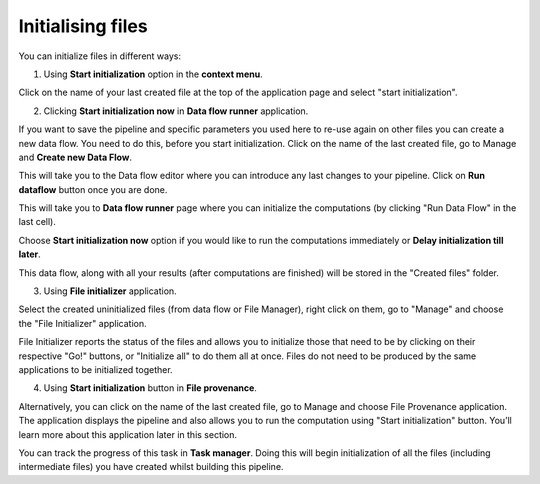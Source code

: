 Initialising files
------------------

You can initialize files in different ways:

1. Using **Start initialization** option in the **context menu**.

Click on the name of your last created file at the top of the application page
and select "start initialization".

.. image:: images/start_initialization.png
   :scale: 75 %
   :align: center

2. Clicking **Start initialization now** in **Data flow runner** application.

If you want to save the pipeline and specific parameters you used here
to re-use again on other files you can create a new data flow. You need
to do this, before you start initialization. Click on the name of the
last created file, go to Manage and **Create new Data Flow**.

.. image:: images/create_new_data_flow.png
   :scale: 75 %

This will take you to the Data flow editor where you can introduce any last
changes to your pipeline. Click on **Run dataflow** button once you are done.

.. image:: images/data_flow_editor.png
   :scale: 65 %

This will take you to **Data flow runner** page where you can initialize the
computations (by clicking "Run Data Flow" in the last cell).

.. image:: images/run_data_flow.png
   :scale: 65 %

Choose **Start initialization now** option if you would like to run the
computations immediately or **Delay initialization till later**.

.. image:: images/start_initialization_now.png
   :scale: 90 %

This data flow, along with all your results (after computations are finished)
will be stored in the "Created files" folder.

3. Using **File initializer** application.

Select the created uninitialized files (from data flow or File Manager), right
click on them, go to "Manage" and choose the "File Initializer" application.

.. image:: images/file_initializer_df.png
   :scale: 90 %

File Initializer reports the status of the files and allows you to initialize
those that need to be by clicking on their respective "Go!" buttons, or
"Initialize all" to do them all at once. Files do not need to be produced by
the same applications to be initialized together.

.. image:: images/file_initializer.png

4. Using **Start initialization** button in **File provenance**.

Alternatively, you can click on the name of the last created file, go to Manage
and choose File Provenance application. The application displays the pipeline
and also allows you to run the computation using "Start initialization" button.
You’ll learn more about this application later in this section.

.. image:: images/file_provenance_init.png
   :scale: 70 %

You can track the progress of this task in **Task manager**. Doing this will begin
initialization of all the files (including intermediate files) you have
created whilst building this pipeline.
